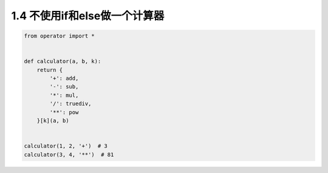 ===============================
1.4 不使用if和else做一个计算器
===============================

.. code:: python

    from operator import *


    def calculator(a, b, k):
        return {
            '+': add,
            '-': sub,
            '*': mul,
            '/': truediv,
            '**': pow
        }[k](a, b)


    calculator(1, 2, '+')  # 3
    calculator(3, 4, '**')  # 81

